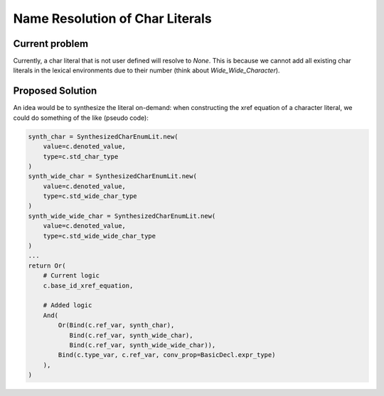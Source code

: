 Name Resolution of Char Literals
################################

Current problem
---------------

Currently, a char literal that is not user defined will resolve to `None`.
This is because we cannot add all existing char literals in the lexical
environments due to their number (think about `Wide_Wide_Character`).

Proposed Solution
-----------------

An idea would be to synthesize the literal on-demand: when constructing the
xref equation of a character literal, we could do something of the like
(pseudo code):

.. code-block:: python

    synth_char = SynthesizedCharEnumLit.new(
        value=c.denoted_value,
        type=c.std_char_type
    )
    synth_wide_char = SynthesizedCharEnumLit.new(
        value=c.denoted_value,
        type=c.std_wide_char_type
    )
    synth_wide_wide_char = SynthesizedCharEnumLit.new(
        value=c.denoted_value,
        type=c.std_wide_wide_char_type
    )
    ...
    return Or(
        # Current logic
        c.base_id_xref_equation,

        # Added logic
        And(
            Or(Bind(c.ref_var, synth_char),
               Bind(c.ref_var, synth_wide_char),
               Bind(c.ref_var, synth_wide_wide_char)),
            Bind(c.type_var, c.ref_var, conv_prop=BasicDecl.expr_type)
        ),
    )

